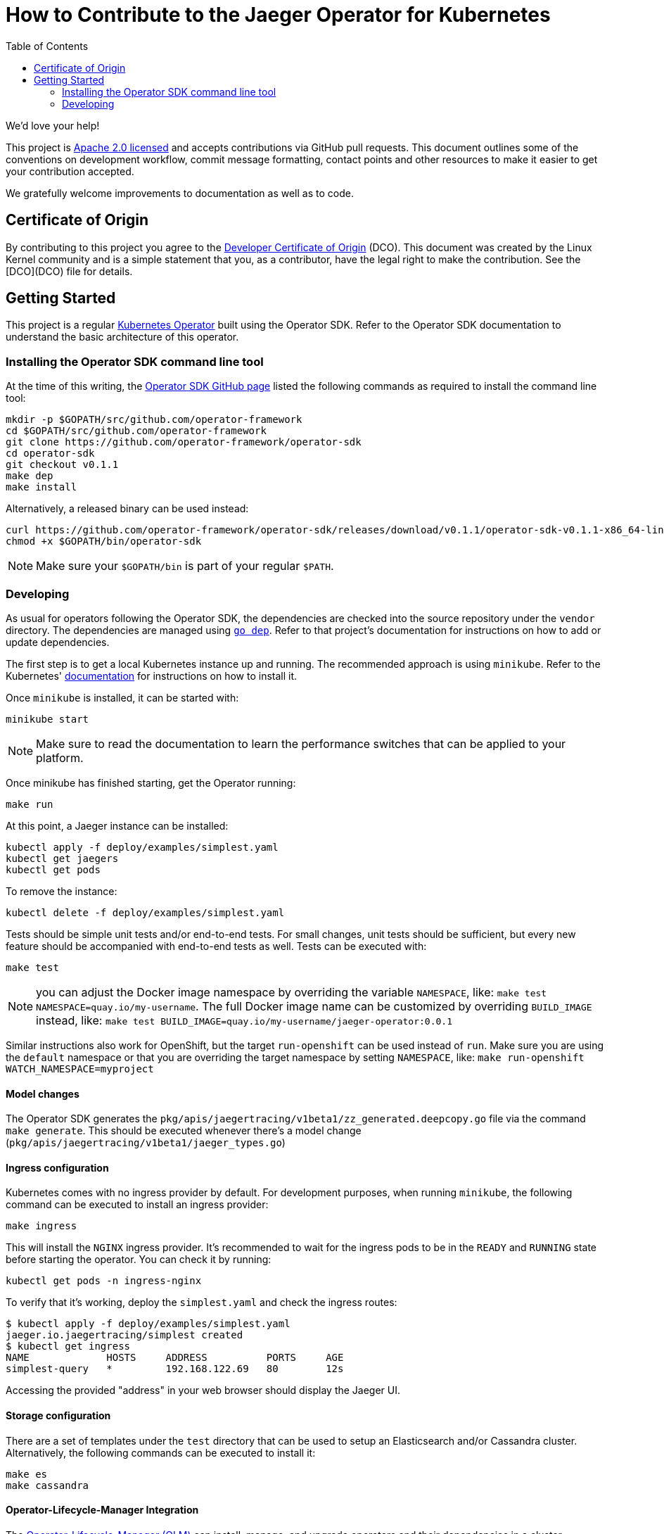 = How to Contribute to the Jaeger Operator for Kubernetes
:toc[]:

We'd love your help!

This project is link:LICENSE[Apache 2.0 licensed] and accepts contributions via GitHub pull requests. This document outlines some of the conventions on development workflow, commit message formatting, contact points and other resources to make it easier to get your contribution accepted.

We gratefully welcome improvements to documentation as well as to code.

== Certificate of Origin

By contributing to this project you agree to the link:https://developercertificate.org/[Developer Certificate of Origin] (DCO). This document was created by the Linux Kernel community and is a simple statement that you, as a contributor, have the legal right to make the contribution. See the [DCO](DCO) file for details.

== Getting Started

This project is a regular link:https://coreos.com/operators/[Kubernetes Operator]  built using the Operator SDK. Refer to the Operator SDK documentation to understand the basic architecture of this operator.

=== Installing the Operator SDK command line tool

At the time of this writing, the link:https://github.com/operator-framework/operator-sdk[Operator SDK GitHub page] listed the following commands as required to install the command line tool:

[source,bash]
----
mkdir -p $GOPATH/src/github.com/operator-framework
cd $GOPATH/src/github.com/operator-framework
git clone https://github.com/operator-framework/operator-sdk
cd operator-sdk
git checkout v0.1.1
make dep
make install
----

Alternatively, a released binary can be used instead:

[source,bash]
----
curl https://github.com/operator-framework/operator-sdk/releases/download/v0.1.1/operator-sdk-v0.1.1-x86_64-linux-gnu -sLo $GOPATH/bin/operator-sdk
chmod +x $GOPATH/bin/operator-sdk
----

NOTE: Make sure your `$GOPATH/bin` is part of your regular `$PATH`.

=== Developing

As usual for operators following the Operator SDK, the dependencies are checked into the source repository under the `vendor` directory. The dependencies are managed using link:https://github.com/golang/dep[`go dep`]. Refer to that project's documentation for instructions on how to add or update dependencies.

The first step is to get a local Kubernetes instance up and running. The recommended approach is using `minikube`. Refer to the Kubernetes'  link:https://kubernetes.io/docs/tasks/tools/install-minikube/[documentation] for instructions on how to install it.

Once `minikube` is installed, it can be started with:

[source,bash]
----
minikube start
----

NOTE: Make sure to read the documentation to learn the performance switches that can be applied to your platform.

Once minikube has finished starting, get the Operator running:

[source,bash]
----
make run
----

At this point, a Jaeger instance can be installed:

[source,bash]
----
kubectl apply -f deploy/examples/simplest.yaml
kubectl get jaegers
kubectl get pods
----

To remove the instance:
[source,bash]
----
kubectl delete -f deploy/examples/simplest.yaml
----

Tests should be simple unit tests and/or end-to-end tests. For small changes, unit tests should be sufficient, but every new feature should be accompanied with end-to-end tests as well. Tests can be executed with:

[source,bash]
----
make test
----

NOTE: you can adjust the Docker image namespace by overriding the variable `NAMESPACE`, like: `make test NAMESPACE=quay.io/my-username`. The full Docker image name can be customized by overriding `BUILD_IMAGE` instead, like: `make test BUILD_IMAGE=quay.io/my-username/jaeger-operator:0.0.1`

Similar instructions also work for OpenShift, but the target `run-openshift` can be used instead of `run`. Make sure you are using the `default` namespace or that you are overriding the target namespace by setting `NAMESPACE`, like: `make run-openshift WATCH_NAMESPACE=myproject`

==== Model changes

The Operator SDK generates the `pkg/apis/jaegertracing/v1beta1/zz_generated.deepcopy.go` file via the command `make generate`. This should be executed whenever there's a model change (`pkg/apis/jaegertracing/v1beta1/jaeger_types.go`)

==== Ingress configuration

Kubernetes comes with no ingress provider by default. For development purposes, when running `minikube`, the following command can be executed to install an ingress provider:

[source,bash]
----
make ingress
----

This will install the `NGINX` ingress provider. It's recommended to wait for the ingress pods to be in the `READY` and `RUNNING` state before starting the operator. You can check it by running:

[source,bash]
----
kubectl get pods -n ingress-nginx
----

To verify that it's working, deploy the `simplest.yaml` and check the ingress routes:

[source,bash]
----
$ kubectl apply -f deploy/examples/simplest.yaml 
jaeger.io.jaegertracing/simplest created
$ kubectl get ingress
NAME             HOSTS     ADDRESS          PORTS     AGE
simplest-query   *         192.168.122.69   80        12s
----

Accessing the provided "address" in your web browser should display the Jaeger UI.

==== Storage configuration

There are a set of templates under the `test` directory that can be used to setup an Elasticsearch and/or Cassandra cluster. Alternatively, the following commands can be executed to install it:

[source,bash]
----
make es
make cassandra
----

==== Operator-Lifecycle-Manager Integration

The link:https://github.com/operator-framework/operator-lifecycle-manager/[Operator-Lifecycle-Manager (OLM)] can install, manage, and upgrade operators and their dependencies in a cluster.

With OLM, users can:

* Define applications as a single Kubernetes resource that encapsulates requirements and metadata
* Install applications automatically with dependency resolution or manually with nothing but kubectl
* Upgrade applications automatically with different approval policies

OLM also enforces some constraints on the components it manages in order to ensure a good user experience.

The Jaeger community provides and mantains a link:https://github.com/operator-framework/operator-lifecycle-manager/blob/master/Documentation/design/building-your-csv.md/[ClusterServiceVersion (CSV) YAML] to integrate with OLM.

With the latest master branch of the operator-sdk one can generate and update CSVs based on the yaml files in the deploy folder.
The Jaeger CSV can be updated to version 1.9.0 with the following command:
[source,bash]
----
$ operator-sdk olm-catalog gen-csv --csv-version 1.9.0
INFO[0000] Generating CSV manifest version 1.9.0
INFO[0000] Create deploy/olm-catalog/jaeger-operator.csv.yaml 
INFO[0000] Create deploy/olm-catalog/_generated.concat_crd.yaml 
----

The CSV YAML can then be tested with this command:

[source,bash]
----
$ operator-sdk scorecard --cr-manifest deploy/examples/simplest.yaml --csv-path deploy/olm-catalog/jaeger-operator.csv.yaml --init-timeout 30
Checking for existence of spec and status blocks in CR
Checking that operator actions are reflected in status
Checking that writing into CRs has an effect
Checking for CRD resources
Checking for existence of example CRs
Checking spec descriptors
Checking status descriptors
Basic Operator:
	Spec Block Exists: 1/1 points
	Status Block Exist: 1/1 points
	Operator actions are reflected in status: 0/1 points
	Writing into CRs has an effect: 1/1 points
OLM Integration:
	Owned CRDs have resources listed: 0/1 points
	CRs have at least 1 example: 1/1 points
	Spec fields with descriptors: 0/12 points
	Status fields with descriptors: N/A (depends on an earlier test that failed)

Total Score: 4/18 points
----
